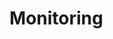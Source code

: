 #+HUGO_BASE_DIR: ../..
#+HUGO_SECTION: monitoring
#+HUGO_WEIGHT: 1

* Monitoring
:PROPERTIES:
:EXPORT_HUGO_CUSTOM_FRONT_MATTER: :bookFlatSection true
:EXPORT_FILE_NAME: _index.md
:END:
